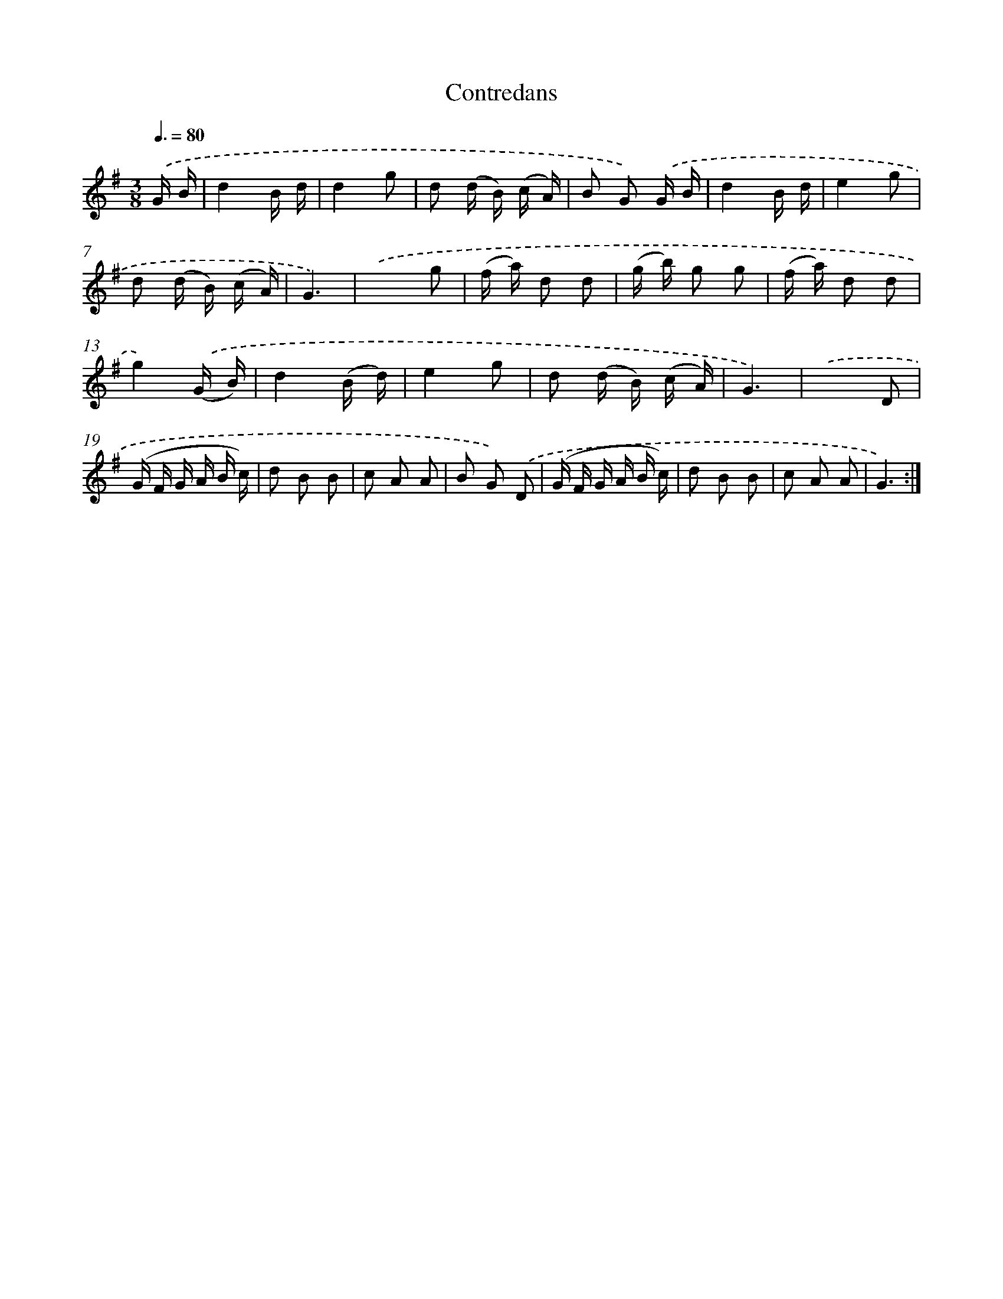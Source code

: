 X: 12504
T: Contredans
%%abc-version 2.0
%%abcx-abcm2ps-target-version 5.9.1 (29 Sep 2008)
%%abc-creator hum2abc beta
%%abcx-conversion-date 2018/11/01 14:37:25
%%humdrum-veritas 3665133251
%%humdrum-veritas-data 3738593552
%%continueall 1
%%barnumbers 0
L: 1/16
M: 3/8
Q: 3/8=80
K: G clef=treble
.('G B [I:setbarnb 1]|
d4B d |
d4g2 |
d2 (d B) (c A) |
B2 G2) .('G B |
d4B d |
e4g2 |
d2 (d B) (c A) |
G6) |
.('x4g2 |
(f a) d2 d2 |
(g b) g2 g2 |
(f a) d2 d2 |
g4).('(G B) |
d4(B d) |
e4g2 |
d2 (d B) (c A) |
G6) |
.('x4D2 |
(G F G A B c) |
d2 B2 B2 |
c2 A2 A2 |
B2 G2) .('D2 |
(G F G A B c) |
d2 B2 B2 |
c2 A2 A2 |
G6) :|]
